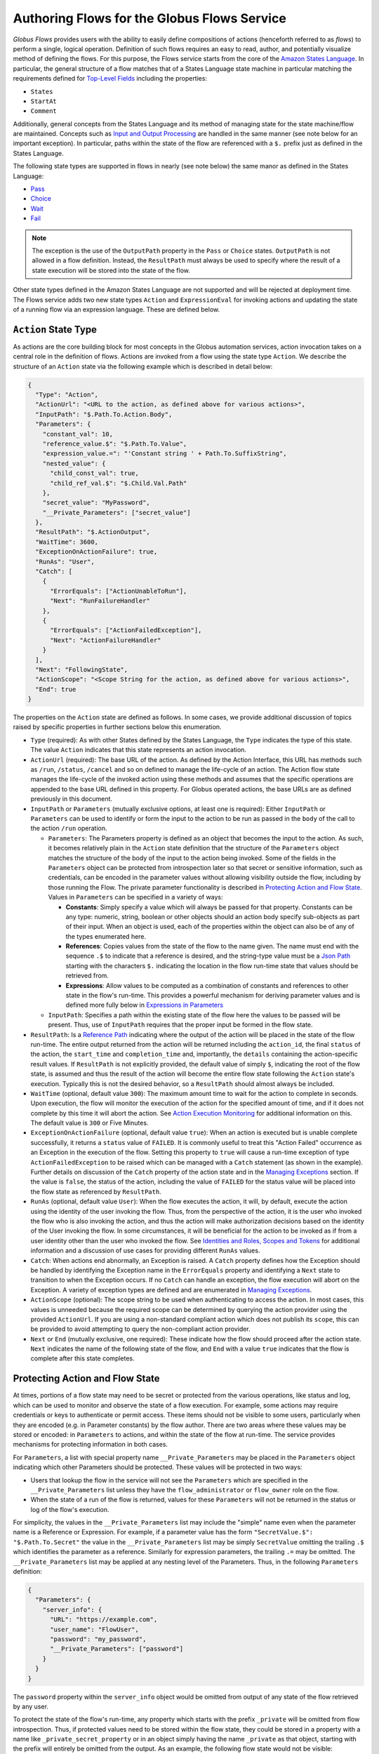 .. _flows_authoring:

Authoring Flows for the Globus Flows Service
============================================

*Globus Flows* provides users with the ability to easily define
compositions of actions (henceforth referred to as *flows*) to perform a single,
logical operation. Definition of such flows requires an easy to read, author,
and potentially visualize method of defining the flows. For this purpose, the
Flows service starts from the core of the `Amazon States Language
<https://states-language.net/spec.html>`_. In particular, the general structure
of a flow matches that of a States Language state machine in particular matching
the requirements defined for `Top-Level Fields
<https://states-language.net/spec.html#toplevelfields>`_ including the
properties:

* ``States``

* ``StartAt``

* ``Comment``

Additionally, general concepts from the States Language and its method of
managing state for the state machine/flow are maintained. Concepts such as
`Input and Output Processing <https://states-language.net/spec.html#filters>`_
are handled in the same manner (see note below for an important exception). In
particular, paths within the state of the flow are referenced with a ``$.``
prefix just as defined in the States Language.

The following state types are supported in flows in nearly (see note
below) the same manor as defined in the States Language:

* `Pass <https://states-language.net/spec.html#pass-state>`_

* `Choice <https://states-language.net/spec.html#choice-state>`_

* `Wait <https://states-language.net/spec.html#choice-state>`_

* `Fail <https://states-language.net/spec.html#fail-state>`_

.. note::

   The exception is the use of the ``OutputPath`` property in
   the ``Pass`` or ``Choice`` states. ``OutputPath`` is not allowed in
   a flow definition. Instead, the ``ResultPath`` must always be used
   to specify where the result of a state execution will be stored
   into the state of the flow.

Other state types defined in the Amazon States Language are not supported and will be rejected at deployment time. The Flows service adds two new state types ``Action`` and ``ExpressionEval`` for invoking actions and updating the state of a running flow via an expression language. These are defined below.

``Action`` State Type
---------------------

As actions are the core building block for most concepts in the Globus automation
services, action invocation takes on a central role in the definition of flows. Actions
are invoked from a flow using the state type ``Action``. We describe the
structure of an ``Action`` state via the following example which is described in
detail below:

.. code-block:: JSON

    {
      "Type": "Action",
      "ActionUrl": "<URL to the action, as defined above for various actions>",
      "InputPath": "$.Path.To.Action.Body",
      "Parameters": {
        "constant_val": 10,
        "reference_value.$": "$.Path.To.Value",
        "expression_value.=": "'Constant string ' + Path.To.SuffixString",
        "nested_value": {
          "child_const_val": true,
          "child_ref_val.$": "$.Child.Val.Path"
        },
        "secret_value": "MyPassword",
        "__Private_Parameters": ["secret_value"]
      },
      "ResultPath": "$.ActionOutput",
      "WaitTime": 3600,
      "ExceptionOnActionFailure": true,
      "RunAs": "User",
      "Catch": [
        {
          "ErrorEquals": ["ActionUnableToRun"],
          "Next": "RunFailureHandler"
        },
        {
          "ErrorEquals": ["ActionFailedException"],
          "Next": "ActionFailureHandler"
        }
      ],
      "Next": "FollowingState",
      "ActionScope": "<Scope String for the action, as defined above for various actions>",
      "End": true
    }

The properties on the ``Action`` state are defined as follows. In some
cases, we provide additional discussion of topics raised by specific properties
in further sections below this enumeration.

* ``Type`` (required): As with other States defined by the States Language, the ``Type`` indicates the type of this state. The value ``Action`` indicates that this state represents an action invocation.

*  ``ActionUrl`` (required): The base URL of the action. As defined by the Action Interface, this URL has methods such as ``/run``, ``/status``, ``/cancel`` and so on defined to manage the life-cycle of an action. The Action flow state manages the life-cycle of the invoked action using these methods and assumes that the specific operations are appended to the base URL defined in this property. For Globus operated actions, the base URLs are as defined previously in this document.

*  ``InputPath`` or ``Parameters`` (mutually exclusive options, at least one is required): Either ``InputPath`` or ``Parameters`` can be used to identify or form the input to the action to be run as passed in the ``body`` of the call to the action ``/run`` operation.

   *  ``Parameters``: The Parameters property is defined as an object that becomes the input to the action. As such, it becomes relatively plain in the ``Action`` state definition that the structure of the ``Parameters`` object matches the structure of the body of the input to the action being invoked. Some of the fields in the ``Parameters`` object can be protected from introspection later so that secret or sensitive information, such as credentials, can be encoded in the parameter values without allowing visibility outside the flow, including by those running the Flow. The private parameter functionality is described in `Protecting Action and Flow State`_. Values in ``Parameters`` can be specified in a variety of ways:

      *  **Constants**: Simply specify a value which will always be passed for that property. Constants can be any type: numeric, string, boolean or other objects should an action body specify sub-objects as part of their input. When an object is used, each of the properties within the object can also be of any of the types enumerated here.

      *  **References**: Copies values from the state of the flow to the name given. The name must end with the sequence ``.$`` to indicate that a reference is desired, and the string-type value must be a `Json Path <https://goessner.net/articles/JsonPath/>`_ starting with the characters ``$.`` indicating the location in the flow run-time state that values should be retrieved from.

      *  **Expressions**: Allow values to be computed as a combination of constants and references to other state in the flow's run-time. This provides a powerful mechanism for deriving parameter values and is defined more fully below in `Expressions in Parameters`_

   *  ``InputPath``: Specifies a path within the existing state of the flow here the values to be passed will be present. Thus, use of ``InputPath`` requires that the proper input be formed in the flow state.

*  ``ResultPath``: Is a `Reference Path <https://states-language.net/spec.html#ref-paths>`_ indicating where the output of the action will be placed in the state of the flow run-time. The entire output returned from the action will be returned including the ``action_id``, the final ``status`` of the action, the ``start_time`` and ``completion_time`` and, importantly, the ``details`` containing the action-specific result values. If ``ResultPath`` is not explicitly provided, the default value of simply ``$``, indicating the root of the flow state, is assumed and thus the result of the action will become the entire flow state following the ``Action`` state's execution. Typically this is not the desired behavior, so a ``ResultPath`` should almost always be included.

*  ``WaitTime`` (optional, default value ``300``): The maximum amount time to wait for the action to complete in seconds. Upon execution, the flow will monitor the execution of the action for the specified amount of time, and if it does not complete by this time it will abort the action. See `Action Execution Monitoring`_ for additional information on this. The default value is ``300`` or Five Minutes.

*  ``ExceptionOnActionFailure`` (optional, default value ``true``): When an action is executed but is unable complete successfully, it returns a ``status`` value of ``FAILED``. It is commonly useful to treat this "Action Failed" occurrence as an Exception in the execution of the flow. Setting this property to ``true`` will cause a run-time exception of type ``ActionFailedException`` to be raised which can be managed with a ``Catch`` statement (as shown in the example). Further details on discussion of the ``Catch`` property of the action state and in the `Managing Exceptions`_ section. If the value is ``false``, the status of the action, including the value of ``FAILED`` for the status value will be placed into the flow state as referenced by ``ResultPath``.

*  ``RunAs`` (optional, default value ``User``): When the flow executes the action, it will, by default, execute the action using the identity of the user invoking the flow. Thus, from the perspective of the action, it is the user who invoked the flow who is also invoking the action, and thus the action will make authorization decisions based on the identity of the User invoking the flow. In some circumstances, it will be beneficial for the action to be invoked as if from a user identity other than the user who invoked the flow. See `Identities and Roles, Scopes and Tokens`_ for additional information and a discussion of use cases for providing different ``RunAs`` values.

*   ``Catch``: When actions end abnormally, an Exception is raised. A ``Catch`` property defines how the Exception should be handled by identifying the Exception name in the ``ErrorEquals`` property and identifying a ``Next`` state to transition to when the Exception occurs. If no ``Catch`` can handle an exception, the flow execution will abort on the Exception. A variety of exception types are defined and are enumerated in `Managing Exceptions`_.

*  ``ActionScope`` (optional): The scope string to be used when authenticating to access the action. In most cases, this values is unneeded because the required scope can be determined by querying the action provider using the provided ``ActionUrl``. If you are using a non-standard compliant action which does not publish its ``scope``, this can be provided to avoid attempting to query the non-compliant action provider.

*   ``Next`` or ``End`` (mutually exclusive, one required): These indicate how the flow should proceed after the action state. ``Next`` indicates the name of the following state of the flow, and ``End`` with a value ``true`` indicates that the flow is complete after this state completes.

Protecting Action and Flow State
--------------------------------

At times, portions of a flow state may need to be secret or protected from the
various operations, like status and log, which can be used to monitor and
observe the state of a flow execution. For example, some actions may require
credentials or keys to authenticate or permit access. These items should not be
visible to some users, particularly when they are encoded (e.g. in Parameter
constants) by the flow author. There are two areas where these values may be
stored or encoded: in ``Parameters`` to actions, and within the state of the
flow at run-time. The service provides mechanisms for protecting information in
both cases.

For ``Parameters``, a list with special property name ``__Private_Parameters``
may be placed in the ``Parameters`` object indicating which other Parameters
should be protected. These values will be protected in two ways:

* Users that lookup the flow in the service will not see the ``Parameters`` which are specified in the ``__Private_Parameters`` list unless they have the ``flow_administrator`` or ``flow_owner`` role on the flow.

* When the state of a run of the flow is returned, values for these ``Parameters`` will not be returned in the status or log of the flow's execution.

For simplicity, the values in the ``__Private_Parameters``
list may include the "simple" name even when the parameter name is a Reference
or Expression. For example, if a parameter value has the form ``"SecretValue.$":
"$.Path.To.Secret"`` the value in the ``__Private_Parameters`` list may be
simply ``SecretValue`` omitting the trailing ``.$`` which identifies the
parameter as a reference. Similarly for expression parameters, the trailing
``.=`` may be omitted.  The ``__Private_Parameters`` list may be applied at any
nesting level of the Parameters. Thus, in the following ``Parameters``
definition:

.. code-block:: JSON

    {
      "Parameters": {
        "server_info": {
          "URL": "https://example.com",
          "user_name": "FlowUser",
          "password": "my_password",
          "__Private_Parameters": ["password"]
        }
      }
    }


The ``password`` property within the ``server_info`` object would be omitted
from output of any state of the flow retrieved by any user.

To protect the state of the flow's run-time, any property which starts with the
prefix ``_private`` will be omitted from flow introspection. Thus, if protected
values need to be stored within the flow state, they could be stored in a
property with a name like ``_private_secret_property`` or in an object simply
having the name ``_private`` as that object, starting with the prefix will
entirely be omitted from the output. As an example, the following flow state
would not be visible:

.. code-block:: JSON

    {
      "_private": {
          "user_name": "FlowUser",
          "password": "my_password"
      }
    }


However, the properties *MAY* still be referenced as part of a reference path
such as in an Action parameter. Thus, the reference path
``$._private.password`` could be used and the value ``my_password`` would be
used for the parameter. In such a case, that parameter would also most likely
need to appear in the ``__Private_Parameters`` list to prevent the value from
being shown when the state of the particular action is displayed to a user.
Thus, the state protection via ``_private`` property names and the enumeration
of protected parameters via ``__Private_Parameters`` will often be used in
tandem.

.. _flow_action_expressions:

Expressions in Parameters
-------------------------

Action Parameters allow the inputs to an action to be formed from different
parts of the flow run-time state. However, the reference approach requires that
the exact value needed be present in the flow's state. If the required value is
somehow to be derived from multiple values in the flow state, reference
parameters are not sufficient. Thus, we introduce expression type parameters
which may evaluate multiple parts of the state to compute a single, required
value.

The syntax of an expression parameter takes the following form:

.. code-block:: JSON

    {
      "computed_param.=": "<state_val1> <op> <state_val2> <op> ..."
    }



The syntax for the expression largely follows what is expected in common
expression languages. This includes common arithmetic operators on numeric
values as well as operations on strings (e.g. string concatenation via a `+`
operation) and on lists (similarly the `+` operator will concatenate lists).

The values in the state of the flow may be used in the expression and are denoted as ``<state_valN>`` above. For the following description, assume that the input to (or current state of) a flow run is as follows:

.. code-block:: JSON

    {
      "foo": "bar",
      "list_val": [1, 2, 3],
      "object_val": {
        "sub_val1": "embedded",
        "sub_val2": "also_embedded"
      }
    }

The ``state_val`` values can be specified as the simple names of the properties
in the state of the running flow and allows for indexing into lists and into
embedded objects similar to Python. Thus, the following would be a valid
expression: ``foo + ' ' + object_val.sub_val1`` which would yield the string
``bar embedded``. Note the use of ``+`` to mean string concatenation and the
dot-separated naming of the field of the object.

Constants may also be used between operators, it is important to
remember that within an expression, a string type value must be enclosed in
quotes (either single quote characters as above which is often easier because they do not need to be escaped within a JSON string or double quotes).

Using Functions in Expressions
^^^^^^^^^^^^^^^^^^^^^^^^^^^^^^

In addition to basic arithmetic operations, a few *functions* may be used. Functions are invoked with the general form: ``function_name(param1, param2)``. Thus, an expression may, for example, take the form ``val1 + function(param1)``. The functions currently supported are:

* ``pathsplit``: This function may be used to break apart a "path" type string value. Paths are a series of path element names separated by `/` characters. The return value from the ``pathsplit`` function is an array of two elements: the first element is the path prior to the last element. This is also aware of a special "root path" of the form ``/~/`` as defined by Globus Transfer so that this string will never be "split". Examples:

  * ``pathsplit("/foo/bar/blech")`` returns ``["/foo/bar", "blech"]``
  * ``pathsplit("/~/path")`` returns ``["/~/", "path"]``

* ``is_present``: This function checks for the existence of a value in the state of the input Parameters. It is similar to the `IsPresent <https://docs.aws.amazon.com/step-functions/latest/dg/amazon-states-language-choice-state.html>`_ operator in the Amazon States Language. It takes in a reference to a value in the state, *as a string*, and returns ``true`` if the value exists, and ``false`` if not. This can be used to insure that a value is present before using it in a further expression such as: ``x if is_present('x') else 10`` which would use the conditional expression to check for presence of the property ``x`` and sets a constant if it is not present. This helps to avoid accessing properties that are not defined which would cause an error.

* ``getattr``: This function will return a value from the state of the input if it is present, and, optionally, a default value if it is not present. Examples:

  * ``getattr('x', 10)``: returns the value of property ``x`` if it is present, and the constant 10 if not (equivalent to the ``is_present`` example above.

  * ``getattr('missing_property')``: Would return a ``null`` value if the ``missing_property`` value is not present in the state.

Identities and Roles, Scopes and Tokens
---------------------------------------

The ``RunAs`` property of an ``Action`` state can be used to control the identity associated with executing the action. In most cases, it will be appropriate to have the action invoked as the same identity that invoked the flow. This is the default behavior, so no value for ``RunAs`` is needed to get this behavior. However, other scenarios may require a single flow execution to invoke various actions using different identities or roles. The ``RunAs`` property of the ``Action`` state provides two additional types of roles that can be specified:

*  ``Flow``: When the value is ``Flow``, the action will be invoked as the identity of the flow itself. Because every flow is registered with the Globus Auth system so that it can authenticate requests to be run, it also has a unique identity in Globus Auth. This identity can be used to invoke other actions. Thus, once the flow is deployed, the Globus Auth identity of the flow is known, and can be configured in the authorization state of various actions for permission. To help with this form of configuration, the information provided by a flow using the command ``globus-automate flow list`` or ``globus-automate flow display`` includes two properties which help identity the flow. The first is ``principal_urn`` which provides the URN form of the identity for the flow which is used by many actions and other Globus services to specify identities. The other property is ``globus_auth_username`` which is another common method of naming a Globus Auth identity.

* An arbitrary "role name" can also be specified as in ``"RunAs": "AdminUser"``. The identity for this role will be determined by an additional Globus Auth access token which is passed into the flow at run-time as part of the initial state. The flows service will use this token when invoking the action and so the action will see the request as if coming from the user associated with this token. We describe how these role-specific tokens are passed next.

.. note::

   When a flow is run, the identity of the running user is determined
   by examining the token passed on the header of the HTTP request,
   and, as described in the next section, other tokens may be passed
   in the body of the request. In either case, the Flows service will
   validate the token by interacting with the Globus Auth
   service. These interactions with Globus Auth require additional
   time when a flow is being started. To help alleviate this overhead,
   the Flows service will retain (cache) results from token validity
   checks for up to 30 seconds. That is, if the same token is
   presented more than once within 30 seconds, the results from the
   previous check will be re-used.

   Thus, if a user should request that a token's validity be
   rescinded, it is _possible_ that use of the token may be considered
   valid for up to 30 seconds after the time the user rescinds the
   token's validity.

Providing Role-Specific Tokens
^^^^^^^^^^^^^^^^^^^^^^^^^^^^^^

When ``RunAs`` specifies a role name, corresponding tokens must be generated and provided to the flow at run-time. The necessary information to generate any Globus Auth token is the name of the scope to which the token should be generated. So that generated tokens are as specific as possible, the flows service creates a separate scope for each role which appears as part of a ``RunAs`` property. These scope strings are present in the flow description under the property ``globus_auth_scopes_by_RunAs``. This will be a JSON object with the property names matching the roles named in ``RunAs`` and the values being the Globus Auth scope string. For example, if roles named ``Admin`` and ``Curator`` were present in the flow definition, the flow description would contain an object like:

.. code-block:: JSON

   {
     "Admin": "<Globus Auth Scope String for Admin>",
     "Curator": "Globus Auth Scope String for Curator>"
   }

When invoking the flow (e.g. via ``globus-automate flow run``) the flow input would be required to contain the access tokens for each of the roles in a similar JSON object called ``_tokens`` as follows:

.. code-block:: JSON

   {
     "_tokens": {
       "Admin": "<Globus Auth access token for Admin>",
       "Curator": "Globus Auth access token for Curator>"
     }
   }

.. note::
   If the author of a flow provides an ``input_schema`` for their flow, the schema should specify that the ``_tokens`` property should be present with this structure. Otherwise, the Flows service will reject the input prior to running the flow.

The method for generating the required tokens is outside the scope of this document. The approach will use of the `Globus Auth API <https://docs.globus.org/api/auth/>`_ and typically the `Globus SDK <https://globus-sdk-python.readthedocs.io/en/latest/>`_. In particular, the `section on obtaining tokens <https://globus-sdk-python.readthedocs.io/en/latest/tutorial.html#step-3-get-some-access-tokens>`_ is a good starting point.

Action Execution Monitoring
---------------------------

``Action`` states will block until the executed action reaches a
completion state with status value either ``SUCCEEDED`` or ``FAILED``
or when the ``WaitTime`` duration is reached. Within this time, the
flow will periodically poll the action to determine if it has reached
a completion state.  The interval between polls doubles after each
poll ("exponential back-off") up to a maximum interval between polls
of 10 minutes. Thus, detection of the completion will not be
instantaneous compared to when the action "actually" completes and may
be delayed up to the maximum poll interval of 10 minutes.

It is important to remember that this delay between an action's actual
completion and it being detected by the Flow service can occur. A user
running a flow may observe or receive another form of notification
(such as an email from Globus Transfer) that an action has completed
prior to the Flows service polling to discover the same progress has
occurred. This is an inherent property of the system.

Managing Exceptions
-------------------

Failures of action states in the flow are exposed via Exceptions which, as described above, can be handled via a ``Catch`` property on the action state. The form of the ``Catch`` is as shown in the example, but the types of exceptions need to be discussed in more detail. There are three forms of exceptions that impact an action execution:

* ``ActionUnableToRun``: This exception indicates that the initial attempt to run the action failed and no action whatsoever was initiated. The output of the exception contains the error structure returned by the action. This condition will always result in an exception.

* ``ActionFailedException``: This indicates that the action was able initiated but during execution the action was considered to have failed by the return of an action status with the value ``FAILED``. This exception will only be raised if the property ``ExceptionOnActionFailure`` is set to true. This allows the action failure to be handled by checking the result or by causing an exception. Either approach is valid and different users and different use cases may lend themselves to either approach. In either case, the output will contain the same action status structure a completed action will contain, but the ``status`` value will necessarily be ``FAILED``.

* ``ActionTimeout``: When the ``WaitTime`` for an ``Action`` state is exceeded, this exception will be raised. The status of the most recent poll of the ``Action`` will be contained within the body of the exception.


Pre-Populated Run-time State
----------------------------

Basic information about the flow's state and the user invoking the flow is provided through a "virtual", read-only property available at the JSONPath ``$._context``. This path may be used in a path for a ``Parameters`` value on an action or Pass state type, or in expressions which are evaluated when generating ``Parameters`` values as described above. This allows the flow to use these values as necessary for passing into actions as parameters. As this is a read-only value, the ``_context`` cannot be overwritten by using the path in a ``ResultPath`` on any state. The ``_context`` value is itself an object
containing the following properties:

+---------------+-------------------------------------------------------------------------------------+
| Property name | Description                                                                         |
+===============+=====================================================================================+
| flow_id       | The id of the deployed flow that is executing                                       |
+---------------+-------------------------------------------------------------------------------------+
| run_id        | The unique id assigned to **this execution** of the flow                            |
+---------------+-------------------------------------------------------------------------------------+
| username      | The Globus Auth username for the user invoking the flow                             |
+---------------+-------------------------------------------------------------------------------------+
| email         | The email address for the user invoking the flow                                    |
+---------------+-------------------------------------------------------------------------------------+
| user_id       | The Globus Auth user id for the user invoking the flow (in URN format)              |
+---------------+-------------------------------------------------------------------------------------+
| identities    | A list of all identities associated with the user invoking the flow (in URN format) |
+---------------+-------------------------------------------------------------------------------------+
| token_info    | A child object containing the fields exp, iat, and nbf (described below)            |
+---------------+-------------------------------------------------------------------------------------+

The ``token_info`` fields are defined as follow:

* | ``exp``: Timestamp, measured in the number of seconds since January 1 1970
    UTC, indicating when this token will expire.

* | ``iat``: Timestamp, measured in the number of seconds since January 1 1970
    UTC, indicating when this token was originally issued.

* | ``nbf``: Timestamp, measured in the number of seconds since January 1 1970
    UTC, indicating when this token is not to be used before.


``ExpressionEval`` State type
-----------------------------

The ``Action`` state type provides a method of evaluating expressions to create Parameter values for passing to the action, and the ``Pass`` state, defined in the States Language, provides a means of moving or re-arranging the flow's run-time state by specifying input Parameters and new locations via the ``ResultPath``. In some cases, the combination of the two capabilities is desired: the ability to compute results for Parameters as in the ``Action`` state and the simple storage of the new values, as in the ``Pass`` state. This is the role of the ``ExpressionEval`` state type. It can be thought of as an ``Action`` without the action invocation, or a ``Pass`` where ``Parameters`` may contain expressions.

A primary situation in which this state type will be used is when determining a value to be tested in a ``Choice`` state type. The ``Choice`` state type can only read single values from the run-time state of the flow, so if, for example, a value on which a ``Choice`` condition needs to be applied must be combined from separate parts of the flow run-time state. The computed value can then be referenced in the ``Variable`` property of the Choice. Another use is to compute a "final" for the flow to be stored in the state of the flow and therefore seen in the output of the flow upon completion.

An example structure for an ``ExpressionEval`` state is as follows:

.. code-block:: JSON

    {
      "Type": "ExpressionEval",
      "Parameters": {
        "constant_val": 10,
        "reference_value.$": "$.Path.To.Value",
        "expression_value.=": "'Constant string ' + `$.Path.To.SuffixString`",
        "nested_value": {
          "child_const_val": true,
          "child_ref_val.$": "$.Child.Val.Path"
        },
        "secret_value": "MyPassword",
        "__Private_Parameters": ["secret_value"]
      },
      "ResultPath": "$.final_result",
      "End": true
    }

All of the properties of the ``ExpressionEval`` state have the same meaning as described in the ``Action`` state. The ``ExpressionEval`` state cannot use the ``InputPath`` property (``Pass`` is appropriate if moving state from an ``InputPath`` to a ``ResultPath`` is needed), so ``Parameters`` must always be present. Just like in ``Action`` the ``Parameters`` may have constant, reference or expression types and portions of the state can be protected using a ``__Private_Parameters`` list. Like ``Action``, this state must have either a ``Next`` or an ``End: true``.

.. _example-flows-custom-format:

``Globus Web App Custom Formats``
---------------------------------

The `Globus web app`_ supports a JSON schema format in order to make starting flows a little more user friendly on the webapp.

``globus-collection``
^^^^^^^^^^^^^^^^^^^^^

``globus-collection`` as a ``format`` in your ``input_schema`` will signal to the webapp to show a custom input field for searching for and selecting a Globus collection on the Guided tab when starting a flow.

This example input schema shows how to configure a basic Transfer flow using this format:

.. code-block:: JSON
    :emphasize-lines: 6,9-10,13-19

    {
        "additionalProperties": false,
        "properties": {
            "source": {
                "type": "object",
                "format": "globus-collection",
                "title": "Find source collection ID and path",
                "required": [
                    "id",
                    "path"
                ],
                "properties": {
                    "id": {
                        "type": "string",
                        "format": "uuid"
                    },
                    "path": {
                        "type": "string"
                    }
                },
                "additionalProperties": false
            },
            "destination": {
                "type": "object",
                "format": "globus-collection",
                "title": "Find destination endpoint ID and path",
                "required": [
                    "id",
                    "path"
                ],
                "properties": {
                    "id": {
                        "type": "string",
                        "format": "uuid"
                    },
                    "path": {
                        "type": "string"
                    }
                },
                "additionalProperties": false
            },
            "recursive": {
                "type": "boolean",
                "title": "Recursive transfer",
                "description": "Whether or not to transfer a directory recursively, must be true when transferring a directory."
            }
        },
        "required": ["source", "destination", "recursive"]
    }

The above will cause the Globus we application to display a set of inputs that map to the id and path fields for source and destination:

.. image:: _static/images/globus-collection-ex.png
  :alt: Example of the input created by globus collection format

Important notes about the ``globus-collection`` format:
-------------------------------------------------------

* The properties inside ``globus-collection`` must be named "id" and "path"
* The ``required`` field inside ``globus-collection`` determines behavior of the component as follows:
   * If both "id" and "path" are required, the component will display and require both collection and path inputs
   * If only "id" is required, the component will only display the Collection input
   * If only "path" is required, the component will display both inputs but only the path field will be required. The collection input is provided to allow browsing of that collection's directory listing
* This format is used to provide a UI component for `Globus web app`_ and will not substantively affect flow usage from the Automate CLI or programmatic access

.. _example-flows-details:

Example Flows
-------------

.. _example-flow-move:

"Move (copy and delete) files using Globus"
^^^^^^^^^^^^^^^^^^^^^^^^^^^^^^^^^^^^^^^^^^^

Flow ID: ``f37e5766-7b3c-4c02-92ee-e6aacd8f4cb8``.

Perform a 'move' operation on a directory by first transferring
from a source to a destination and then deleting the directory from the source.
The entire directory's contents, including files and subdirectories, will be
copied to the destination and then deleted from the source.

Note that this flow requires at least one of the collections to be managed under a Globus subscription.

View the `Move (copy and delete) files using Globus`_ in the Globus web app.
(You may need to log in first.)

.. code-block:: json
    :caption: Example Input

    {
        "source": {
          "id": "ddb59aef-6d04-11e5-ba46-22000b92c6ec",
          "path": "/~/source-directory"
        },
        "destination": {
          "id": "ddb59af0-6d04-11e5-ba46-22000b92c6ec",
          "path": "/~/destination-directory"
        },
        "transfer_label": "Transfer for Generic Move from Globus Tutorial Endpoint 1 to Globus Tutorial Endpoint 2",
        "delete_label": "Delete after Transfer for Generic Move from Globus Tutorial Endpoint 1 to Globus Tutorial Endpoint 2"
    }

(Choose different ``source.path`` and ``destination.path`` as needed to run this example flow.)

.. _example-flow-2-stage-transfer:

"Two Stage Globus Transfer"
^^^^^^^^^^^^^^^^^^^^^^^^^^^

Flow ID: ``99791f7d-6c2c-4675-af4b-b927db68bad0``.

Transfer from source to destination with an intermediate endpoint in-between.
Remove from intermediate after completion.

Note that this flow requires at least one of the collections to be managed under a Globus subscription.

View the `Two Stage Globus Transfer`_ in the Globus web app.

.. code-block:: json
    :caption: Example Input

    {
        "source": {
          "id": "ddb59aef-6d04-11e5-ba46-22000b92c6ec",
          "path": "/~/ep1-example-directory/"
        },
        "intermediate": {
          "id": "ddb59af0-6d04-11e5-ba46-22000b92c6ec",
          "path": "/~/ep2-intermediate-directory/"
        },
        "destination__": {
          "id": "ddb59aef-6d04-11e5-ba46-22000b92c6ec",
          "path": "/~/ep1-duplicate-example-directory/"
        },
        "transfer1_label": "This value will be used as a label for the Globus Transfer Task to copy data from the source collection to the intermediate collection",
        "transfer2_label": "This value will be used as a label for the Globus Transfer Task to copy data from the intermediate collection to the destination collection"
    }


..  _Move (copy and delete) files using Globus: https://app.globus.org/flows/f37e5766-7b3c-4c02-92ee-e6aacd8f4cb8/definition
..  _Two Stage Globus Transfer: https://app.globus.org/flows/99791f7d-6c2c-4675-af4b-b927db68bad0/definition
..  _Globus web app: https://app.globus.org/
